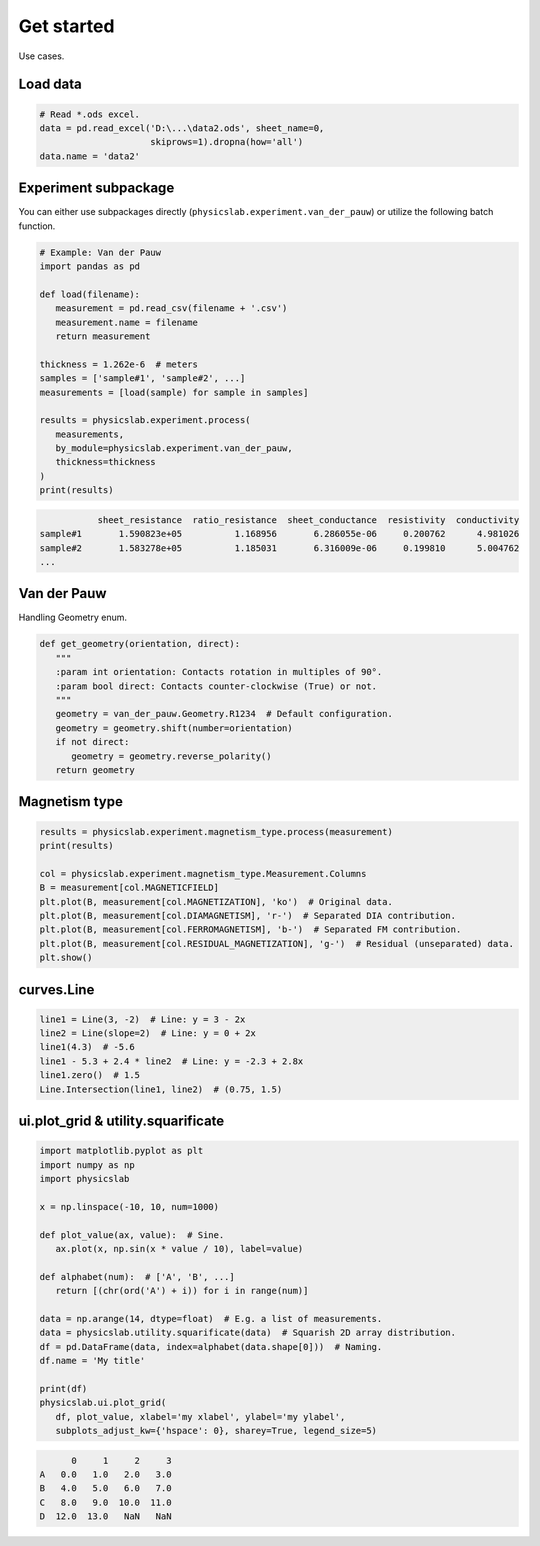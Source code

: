 .. _get-started-label:

Get started
===========

Use cases.


Load data
---------

.. code:: python
   
   # Read *.ods excel.
   data = pd.read_excel('D:\...\data2.ods', sheet_name=0,
                        skiprows=1).dropna(how='all')
   data.name = 'data2'


Experiment subpackage
---------------------

You can either use subpackages directly (``physicslab.experiment.van_der_pauw``)
or utilize the following batch function.

.. code:: python

   # Example: Van der Pauw
   import pandas as pd

   def load(filename):
      measurement = pd.read_csv(filename + '.csv')
      measurement.name = filename
      return measurement
   
   thickness = 1.262e-6  # meters
   samples = ['sample#1', 'sample#2', ...]
   measurements = [load(sample) for sample in samples]
   
   results = physicslab.experiment.process(
      measurements,
      by_module=physicslab.experiment.van_der_pauw,
      thickness=thickness
   )
   print(results)
 
.. code:: bash
 
              sheet_resistance  ratio_resistance  sheet_conductance  resistivity  conductivity
   sample#1       1.590823e+05          1.168956       6.286055e-06     0.200762      4.981026
   sample#2       1.583278e+05          1.185031       6.316009e-06     0.199810      5.004762
   ...


Van der Pauw
------------

Handling Geometry enum.

.. code:: python

   def get_geometry(orientation, direct):
      """ 
      :param int orientation: Contacts rotation in multiples of 90°.
      :param bool direct: Contacts counter-clockwise (True) or not.
      """
      geometry = van_der_pauw.Geometry.R1234  # Default configuration.
      geometry = geometry.shift(number=orientation)
      if not direct:
         geometry = geometry.reverse_polarity()
      return geometry


Magnetism type
--------------

.. code:: python

   results = physicslab.experiment.magnetism_type.process(measurement)
   print(results)

   col = physicslab.experiment.magnetism_type.Measurement.Columns
   B = measurement[col.MAGNETICFIELD]
   plt.plot(B, measurement[col.MAGNETIZATION], 'ko')  # Original data.
   plt.plot(B, measurement[col.DIAMAGNETISM], 'r-')  # Separated DIA contribution.
   plt.plot(B, measurement[col.FERROMAGNETISM], 'b-')  # Separated FM contribution.
   plt.plot(B, measurement[col.RESIDUAL_MAGNETIZATION], 'g-')  # Residual (unseparated) data.
   plt.show()


curves.Line
-----------

.. code:: python

   line1 = Line(3, -2)  # Line: y = 3 - 2x
   line2 = Line(slope=2)  # Line: y = 0 + 2x
   line1(4.3)  # -5.6
   line1 - 5.3 + 2.4 * line2  # Line: y = -2.3 + 2.8x
   line1.zero()  # 1.5
   Line.Intersection(line1, line2)  # (0.75, 1.5)

ui.plot_grid & utility.squarificate
-----------------------------------

.. code:: python

   import matplotlib.pyplot as plt
   import numpy as np
   import physicslab

   x = np.linspace(-10, 10, num=1000)

   def plot_value(ax, value):  # Sine.
      ax.plot(x, np.sin(x * value / 10), label=value)

   def alphabet(num):  # ['A', 'B', ...]
      return [(chr(ord('A') + i)) for i in range(num)]

   data = np.arange(14, dtype=float)  # E.g. a list of measurements.
   data = physicslab.utility.squarificate(data)  # Squarish 2D array distribution.
   df = pd.DataFrame(data, index=alphabet(data.shape[0]))  # Naming.
   df.name = 'My title'

   print(df)
   physicslab.ui.plot_grid(
      df, plot_value, xlabel='my xlabel', ylabel='my ylabel',
      subplots_adjust_kw={'hspace': 0}, sharey=True, legend_size=5)

.. code:: bash

         0     1     2     3
   A   0.0   1.0   2.0   3.0
   B   4.0   5.0   6.0   7.0
   C   8.0   9.0  10.0  11.0
   D  12.0  13.0   NaN   NaN

.. image:: _static/ui.plot_grid.my_title.png
